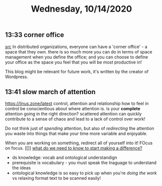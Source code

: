 #+TITLE: Wednesday, 10/14/2020
** 13:33 corner office
 [[https://ma.tt/2020/07/corner-office-interview/][src]]
 In distributed organizations, everyone can have a 'corner office' - a space that they own.
 there is so much more you can do in terms of space management when you define the office;
 and you can choose to define your office as the space you feel that you will be most productive in!

 This blog might be relevant for future work, it's written by the creator of Wordpress.
** 13:41 slow march of attention
https://linus.zone/latest
control, attention and relationship
how to feel in control
be conscientious about where attention is. is your *complete* attention going in the right direction?
scattered attention can quickly contribute to a sense of chaos and lead to a lack of control over work!

Do not think just of /spending/ attention, but also of /redirecting/ the attention you waste into things that make your time more variable and enjoyable.

When you are working on something, redirect all of yourself into it! FOcus on focus.
[[]]
[[https://linus.coffee/note/knowledge/][what do we need to know to start making a difference?]]
- ds knowledge: vocab and ontological understandign
- prerequisite is vocabulary - you must speak the lnaguage to understand the ideas
- ontological knowledge is so easy to pick up when you're /doing the work/ vs relaxing
  format text to be scanned easily!
